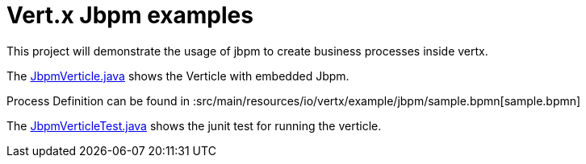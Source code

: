 = Vert.x Jbpm examples

This project will demonstrate the usage of jbpm to create business processes inside vertx.

The link:src/main/java/io/vertx/example/jbpm/JbpmVerticle.java[JbpmVerticle.java] shows the Verticle with embedded Jbpm.

Process Definition can be found in  :src/main/resources/io/vertx/example/jbpm/sample.bpmn[sample.bpmn]

The link:src/main/java/io/vertx/example/jbpm/JbpmVerticleTest.java[JbpmVerticleTest.java] shows the
junit test for running the verticle.


